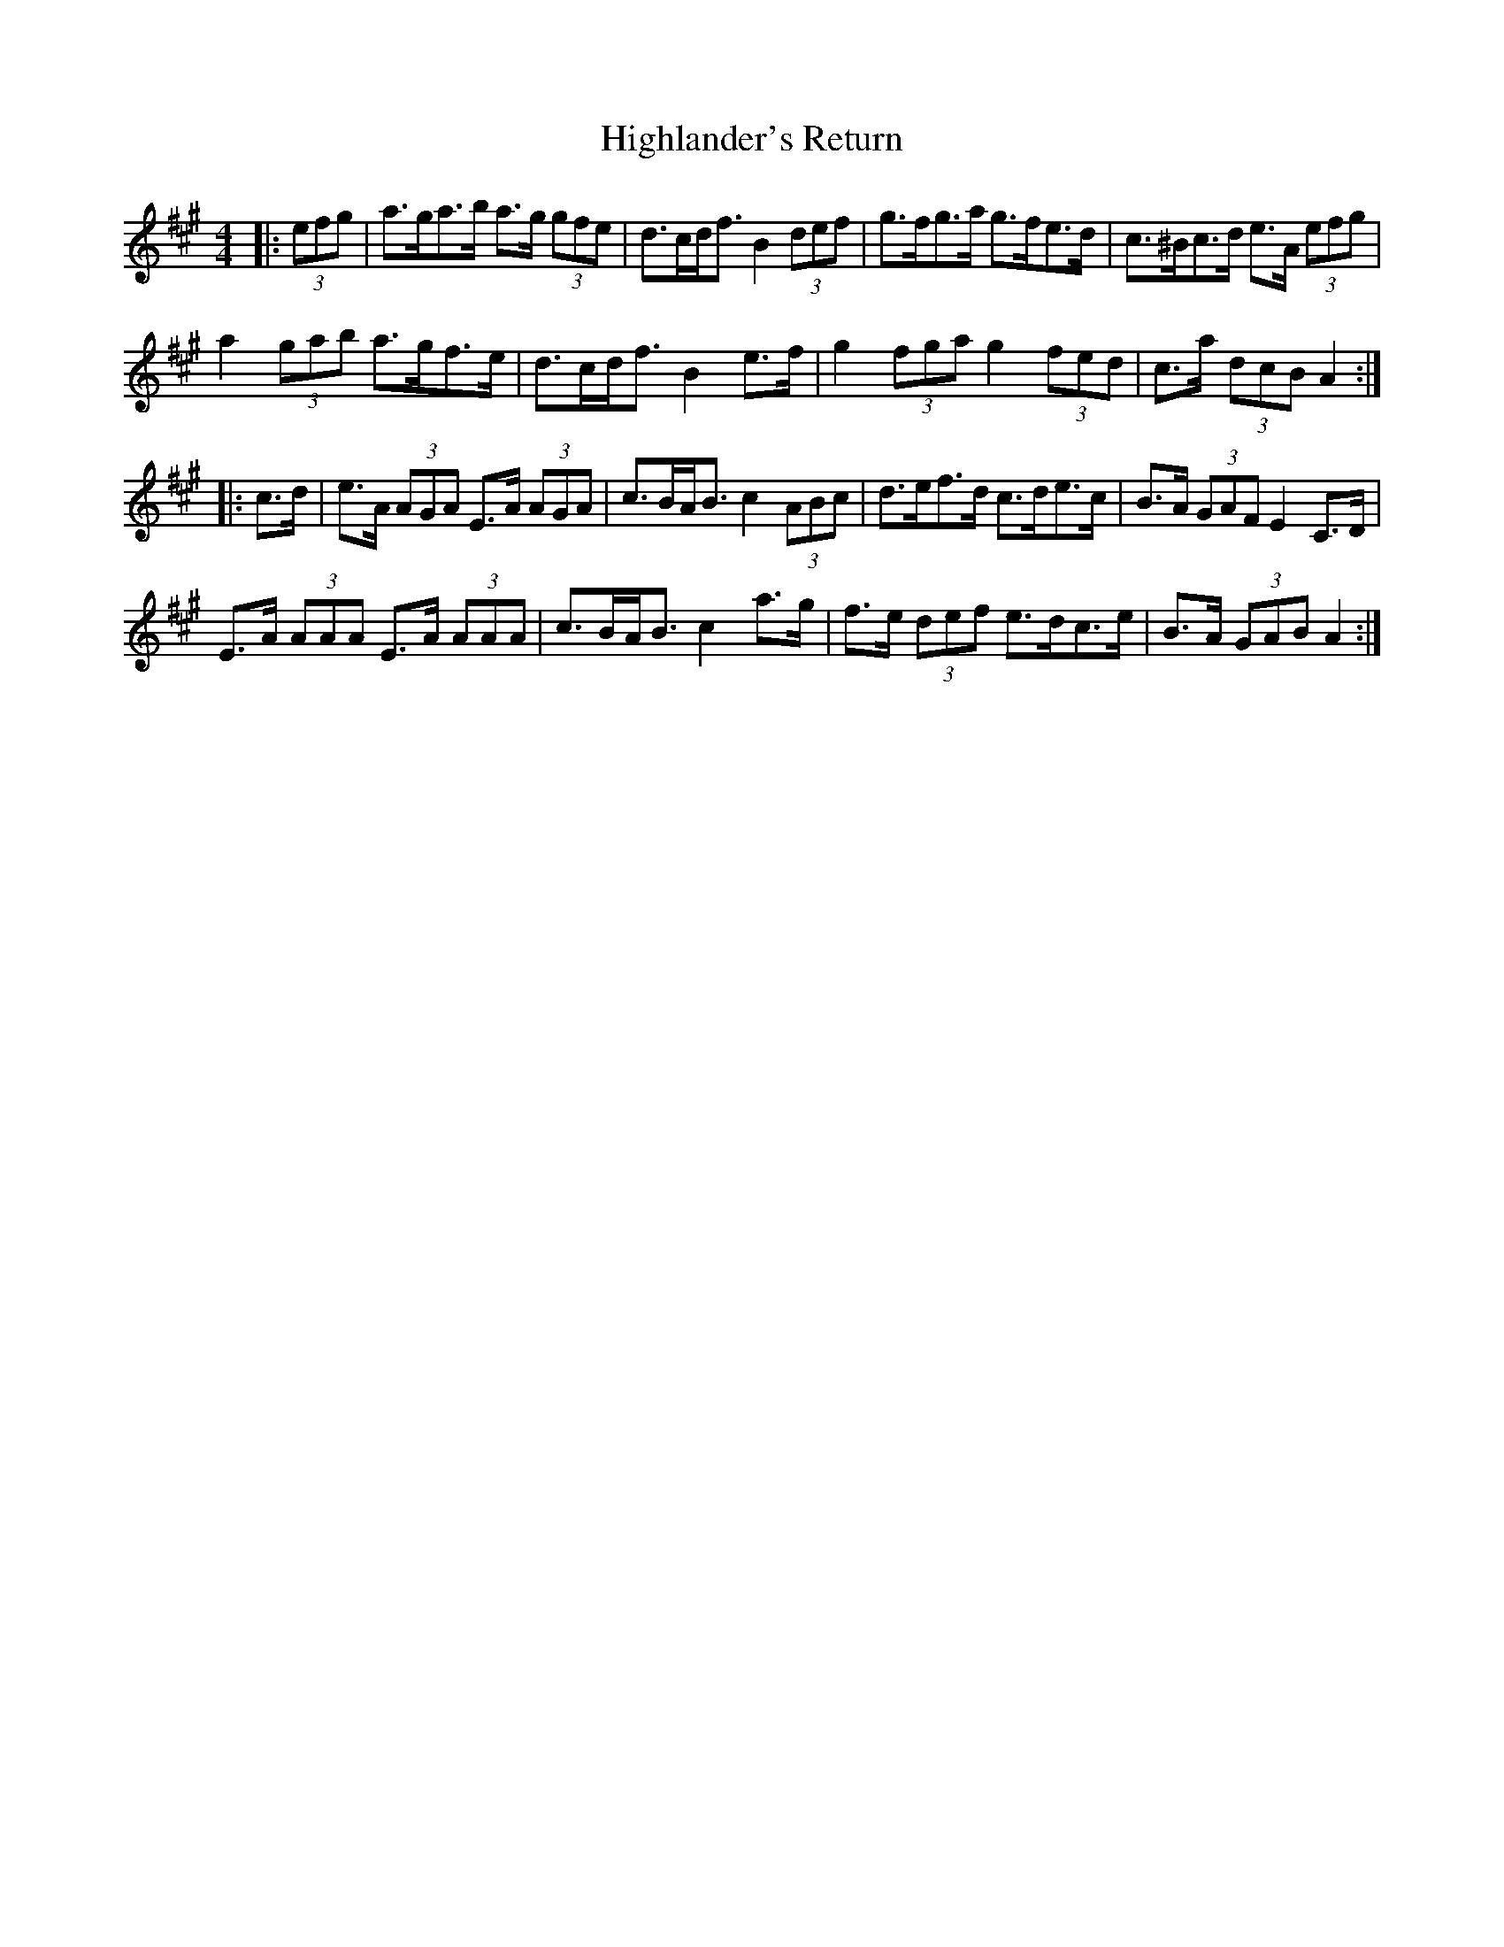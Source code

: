 X: 17449
T: Highlander's Return
R: hornpipe
M: 4/4
K: Amajor
|:(3efg|a>ga>b a>g (3gfe|d>cd<f B2 (3def|g>fg>a g>fe>d|c>^Bc>d e>A (3efg|
a2 (3gab a>gf>e|d>cd<f B2 e>f|g2 (3fga g2 (3fed|c>a (3dcB A2:|
|:c>d|e>A (3AGA E>A (3AGA|c>BA<B c2 (3ABc|d>ef>d c>de>c|B>A (3GAF E2 C>D|
E>A (3AAA E>A (3AAA|c>BA<B c2 a>g|f>e (3def e>dc>e|B>A (3GAB A2:|

